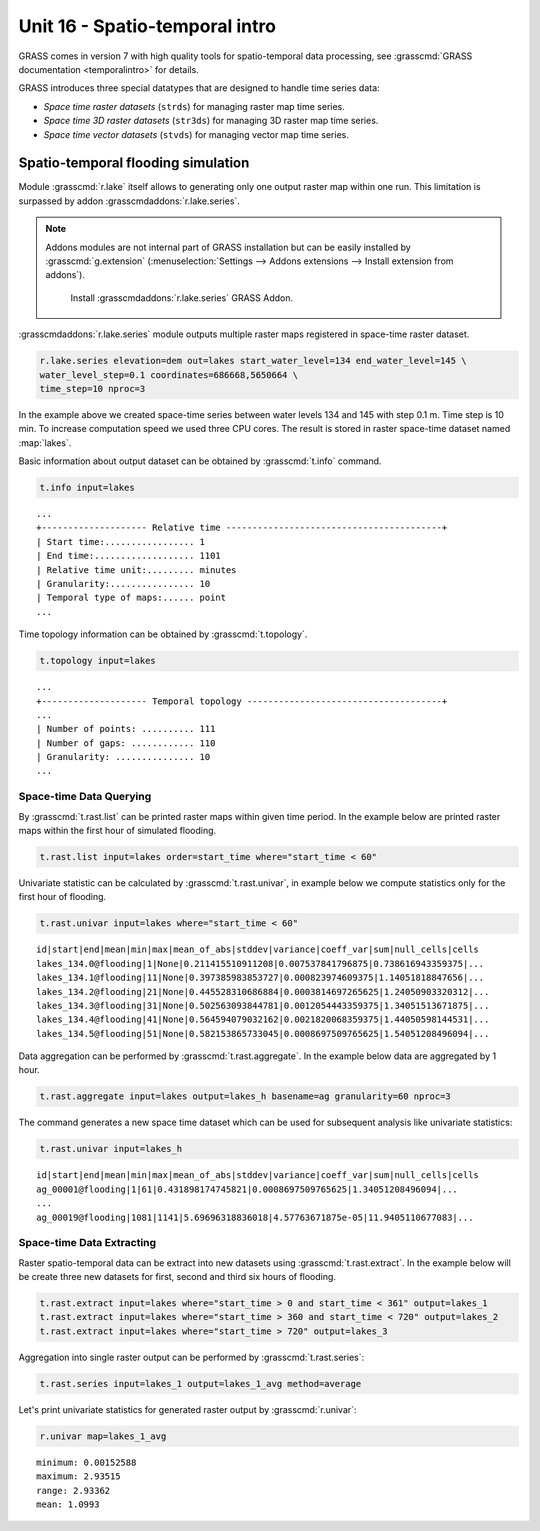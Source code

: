 Unit 16 - Spatio-temporal intro
===============================

GRASS comes in version 7 with high quality tools for spatio-temporal
data processing, see :grasscmd:`GRASS documentation <temporalintro>`
for details.

GRASS introduces three special datatypes that are designed to handle
time series data:

* *Space time raster datasets* (``strds``) for managing raster map
  time series.
* *Space time 3D raster datasets* (``str3ds``) for managing 3D raster
  map time series.
* *Space time vector datasets* (``stvds``) for managing vector map time
  series.
            
Spatio-temporal flooding simulation
-----------------------------------

Module :grasscmd:`r.lake` itself allows to generating only one output
raster map within one run. This limitation is surpassed by addon
:grasscmdaddons:`r.lake.series`.

.. _grass-addons:
                
.. note:: Addons modules are not internal part of GRASS installation
   but can be easily installed by :grasscmd:`g.extension`
   (:menuselection:`Settings --> Addons extensions --> Install
   extension from addons`).

   .. figure:: ../images/units/17/g-extension.png

      Install :grasscmdaddons:`r.lake.series` GRASS Addon.

:grasscmdaddons:`r.lake.series` module outputs multiple raster maps
registered in space-time raster dataset.

.. code-block:: bash

   r.lake.series elevation=dem out=lakes start_water_level=134 end_water_level=145 \
   water_level_step=0.1 coordinates=686668,5650664 \
   time_step=10 nproc=3

In the example above we created space-time series between water levels
134 and 145 with step 0.1 m. Time step is 10 min. To increase
computation speed we used three CPU cores. The result is stored in
raster space-time dataset named :map:`lakes`.

Basic information about output dataset can be obtained by
:grasscmd:`t.info` command.

.. code-block:: bash

   t.info input=lakes

::
   
   ...
   +-------------------- Relative time -----------------------------------------+
   | Start time:................. 1
   | End time:................... 1101
   | Relative time unit:......... minutes
   | Granularity:................ 10
   | Temporal type of maps:...... point
   ...
    
Time topology information can be obtained by :grasscmd:`t.topology`.

.. code-block:: bash

   t.topology input=lakes

::

   ...
   +-------------------- Temporal topology -------------------------------------+
   ...
   | Number of points: .......... 111
   | Number of gaps: ............ 110
   | Granularity: ............... 10
   ...
   
Space-time Data Querying
^^^^^^^^^^^^^^^^^^^^^^^^

By :grasscmd:`t.rast.list` can be printed raster maps within given
time period. In the example below are printed raster maps within the
first hour of simulated flooding.

.. code-block:: bash

   t.rast.list input=lakes order=start_time where="start_time < 60"

Univariate statistic can be calculated by :grasscmd:`t.rast.univar`,
in example below we compute statistics only for the first hour of
flooding.

.. code-block:: bash

   t.rast.univar input=lakes where="start_time < 60"

::

   id|start|end|mean|min|max|mean_of_abs|stddev|variance|coeff_var|sum|null_cells|cells
   lakes_134.0@flooding|1|None|0.211415510911208|0.007537841796875|0.738616943359375|...
   lakes_134.1@flooding|11|None|0.397385983853727|0.000823974609375|1.14051818847656|...
   lakes_134.2@flooding|21|None|0.445528310686884|0.0003814697265625|1.24050903320312|...
   lakes_134.3@flooding|31|None|0.502563093844781|0.0012054443359375|1.34051513671875|...
   lakes_134.4@flooding|41|None|0.564594079032162|0.0021820068359375|1.44050598144531|...
   lakes_134.5@flooding|51|None|0.582153865733045|0.0008697509765625|1.54051208496094|...

Data aggregation can be performed by :grasscmd:`t.rast.aggregate`. In
the example below data are aggregated by 1 hour.

.. code-block:: bash

   t.rast.aggregate input=lakes output=lakes_h basename=ag granularity=60 nproc=3

The command generates a new space time dataset which can be used for
subsequent analysis like univariate statistics:

.. code-block:: bash

   t.rast.univar input=lakes_h

::

   id|start|end|mean|min|max|mean_of_abs|stddev|variance|coeff_var|sum|null_cells|cells
   ag_00001@flooding|1|61|0.431898174745821|0.0008697509765625|1.34051208496094|...
   ...
   ag_00019@flooding|1081|1141|5.69696318836018|4.57763671875e-05|11.9405110677083|...

Space-time Data Extracting
^^^^^^^^^^^^^^^^^^^^^^^^^^

Raster spatio-temporal data can be extract into new datasets using
:grasscmd:`t.rast.extract`. In the example below will be create three
new datasets for first, second and third six hours of flooding.

.. code-block:: bash
		
   t.rast.extract input=lakes where="start_time > 0 and start_time < 361" output=lakes_1
   t.rast.extract input=lakes where="start_time > 360 and start_time < 720" output=lakes_2
   t.rast.extract input=lakes where="start_time > 720" output=lakes_3         

Aggregation into single raster output can be performed by
:grasscmd:`t.rast.series`:

.. code-block:: bash
                
   t.rast.series input=lakes_1 output=lakes_1_avg method=average

Let's print univariate statistics for generated raster output by
:grasscmd:`r.univar`:

.. code-block:: bash

   r.univar map=lakes_1_avg

::

   minimum: 0.00152588
   maximum: 2.93515
   range: 2.93362
   mean: 1.0993
